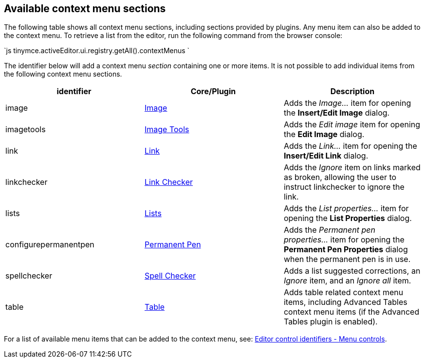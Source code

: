 [#available-context-menu-sections]
== Available context menu sections

The following table shows all context menu sections, including sections provided by plugins.
Any menu item can also be added to the context menu.
To retrieve a list from the editor, run the following command from the browser console:

`js
tinymce.activeEditor.ui.registry.getAll().contextMenus
`

The identifier below will add a context menu _section_ containing one or more items. It is not possible to add individual items from the following context menu sections.

|===
| identifier | Core/Plugin | Description

| image
| link:{modulesDir}/plugins/image/[Image]
| Adds the _Image..._ item for opening the *Insert/Edit Image* dialog.

| imagetools
| link:{modulesDir}/plugins/imagetools/[Image Tools]
| Adds the _Edit image_ item for opening the *Edit Image* dialog.

| link
| link:{modulesDir}/plugins/link/[Link]
| Adds the _Link..._ item for opening the *Insert/Edit Link* dialog.

| linkchecker
| link:{modulesDir}/plugins/linkchecker/[Link Checker]
| Adds the _Ignore_ item on links marked as broken, allowing the user to instruct linkchecker to ignore the link.

| lists
| link:{modulesDir}/plugins/lists/[Lists]
| Adds the _List properties..._ item for opening the *List Properties* dialog.

| configurepermanentpen
| link:{modulesDir}/plugins/permanentpen/[Permanent Pen]
| Adds the _Permanent pen properties..._ item for opening the *Permanent Pen Properties* dialog when the permanent pen is in use.

| spellchecker
| link:{modulesDir}/plugins/spellchecker/[Spell Checker]
| Adds a list suggested corrections, an _Ignore_ item, and an _Ignore all_ item.

| table
| link:{modulesDir}/plugins/table/[Table]
| Adds table related context menu items, including Advanced Tables context menu items (if the Advanced Tables plugin is enabled).
|===

For a list of available menu items that can be added to the context menu, see: link:{modulesDir}/advanced/editor-control-identifiers/#menucontrols[Editor control identifiers - Menu controls].
